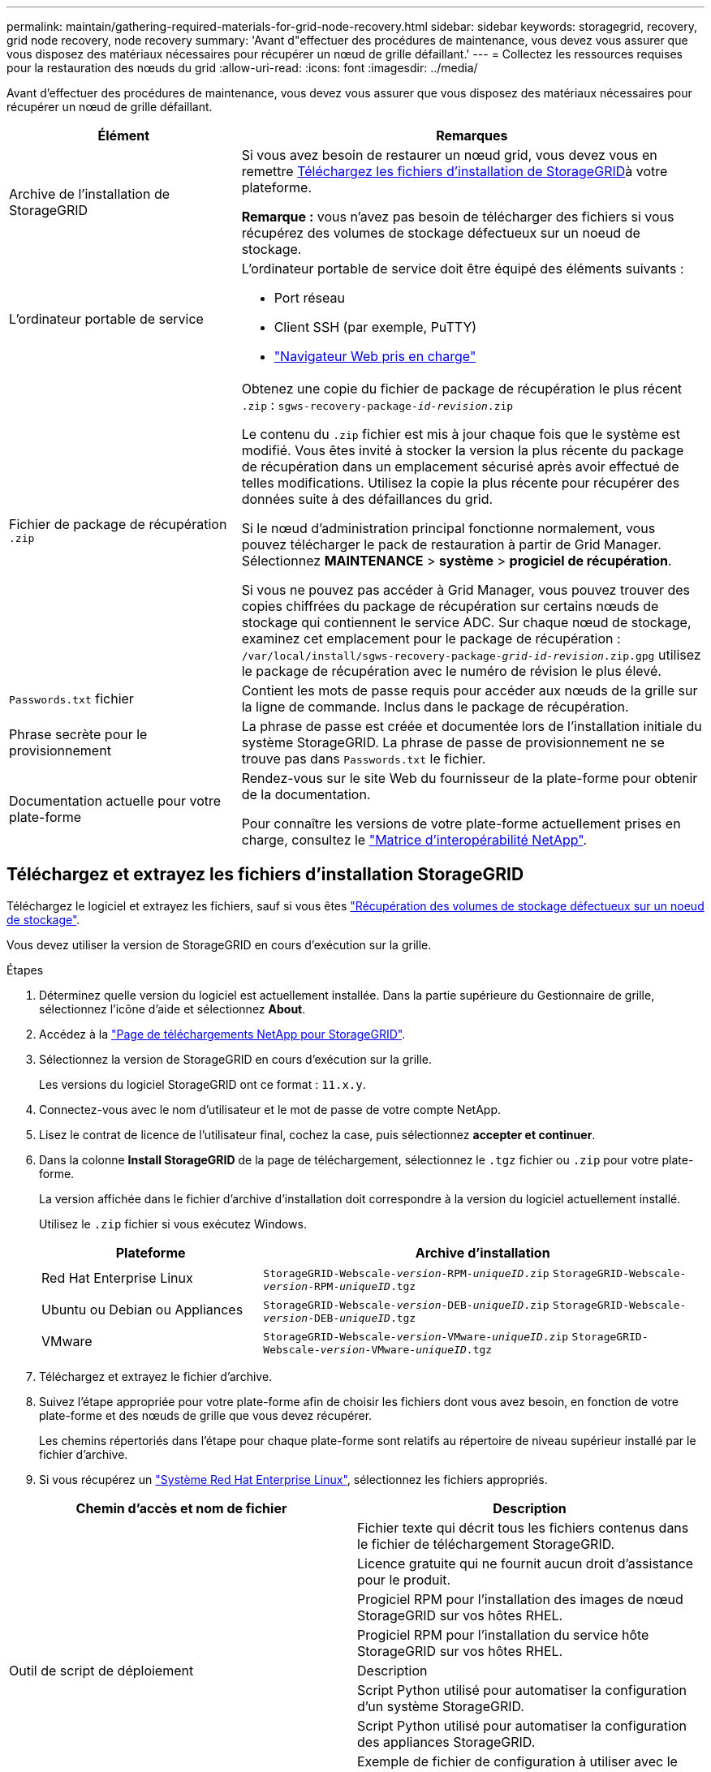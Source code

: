 ---
permalink: maintain/gathering-required-materials-for-grid-node-recovery.html 
sidebar: sidebar 
keywords: storagegrid, recovery, grid node recovery, node recovery 
summary: 'Avant d"effectuer des procédures de maintenance, vous devez vous assurer que vous disposez des matériaux nécessaires pour récupérer un nœud de grille défaillant.' 
---
= Collectez les ressources requises pour la restauration des nœuds du grid
:allow-uri-read: 
:icons: font
:imagesdir: ../media/


[role="lead"]
Avant d'effectuer des procédures de maintenance, vous devez vous assurer que vous disposez des matériaux nécessaires pour récupérer un nœud de grille défaillant.

[cols="1a,2a"]
|===
| Élément | Remarques 


 a| 
Archive de l'installation de StorageGRID
 a| 
Si vous avez besoin de restaurer un nœud grid, vous devez vous en remettre <<download-and-extract-install-files-recover,Téléchargez les fichiers d'installation de StorageGRID>>à votre plateforme.

*Remarque :* vous n'avez pas besoin de télécharger des fichiers si vous récupérez des volumes de stockage défectueux sur un noeud de stockage.



 a| 
L'ordinateur portable de service
 a| 
L'ordinateur portable de service doit être équipé des éléments suivants :

* Port réseau
* Client SSH (par exemple, PuTTY)
* link:../admin/web-browser-requirements.html["Navigateur Web pris en charge"]




 a| 
Fichier de package de récupération `.zip`
 a| 
Obtenez une copie du fichier de package de récupération le plus récent `.zip` :
`sgws-recovery-package-_id-revision_.zip`

Le contenu du `.zip` fichier est mis à jour chaque fois que le système est modifié. Vous êtes invité à stocker la version la plus récente du package de récupération dans un emplacement sécurisé après avoir effectué de telles modifications. Utilisez la copie la plus récente pour récupérer des données suite à des défaillances du grid.

Si le nœud d'administration principal fonctionne normalement, vous pouvez télécharger le pack de restauration à partir de Grid Manager. Sélectionnez *MAINTENANCE* > *système* > *progiciel de récupération*.

Si vous ne pouvez pas accéder à Grid Manager, vous pouvez trouver des copies chiffrées du package de récupération sur certains nœuds de stockage qui contiennent le service ADC. Sur chaque nœud de stockage, examinez cet emplacement pour le package de récupération : `/var/local/install/sgws-recovery-package-_grid-id_-_revision_.zip.gpg` utilisez le package de récupération avec le numéro de révision le plus élevé.



 a| 
`Passwords.txt` fichier
 a| 
Contient les mots de passe requis pour accéder aux nœuds de la grille sur la ligne de commande. Inclus dans le package de récupération.



 a| 
Phrase secrète pour le provisionnement
 a| 
La phrase de passe est créée et documentée lors de l'installation initiale du système StorageGRID. La phrase de passe de provisionnement ne se trouve pas dans `Passwords.txt` le fichier.



 a| 
Documentation actuelle pour votre plate-forme
 a| 
Rendez-vous sur le site Web du fournisseur de la plate-forme pour obtenir de la documentation.

Pour connaître les versions de votre plate-forme actuellement prises en charge, consultez le https://imt.netapp.com/matrix/#welcome["Matrice d'interopérabilité NetApp"^].

|===


== Téléchargez et extrayez les fichiers d'installation StorageGRID

.[[download-and-extract-install-files-recover]]
Téléchargez le logiciel et extrayez les fichiers, sauf si vous êtes link:recovering-from-storage-node-failures.html["Récupération des volumes de stockage défectueux sur un noeud de stockage"].

Vous devez utiliser la version de StorageGRID en cours d'exécution sur la grille.

.Étapes
. Déterminez quelle version du logiciel est actuellement installée. Dans la partie supérieure du Gestionnaire de grille, sélectionnez l'icône d'aide et sélectionnez *About*.
. Accédez à la https://mysupport.netapp.com/site/products/all/details/storagegrid/downloads-tab["Page de téléchargements NetApp pour StorageGRID"^].
. Sélectionnez la version de StorageGRID en cours d'exécution sur la grille.
+
Les versions du logiciel StorageGRID ont ce format : `11.x.y`.

. Connectez-vous avec le nom d'utilisateur et le mot de passe de votre compte NetApp.
. Lisez le contrat de licence de l'utilisateur final, cochez la case, puis sélectionnez *accepter et continuer*.
. Dans la colonne *Install StorageGRID* de la page de téléchargement, sélectionnez le `.tgz` fichier ou `.zip` pour votre plate-forme.
+
La version affichée dans le fichier d'archive d'installation doit correspondre à la version du logiciel actuellement installé.

+
Utilisez le `.zip` fichier si vous exécutez Windows.

+
[cols="1a,2a"]
|===
| Plateforme | Archive d'installation 


 a| 
Red Hat Enterprise Linux
| `StorageGRID-Webscale-_version_-RPM-_uniqueID_.zip` 
`StorageGRID-Webscale-_version_-RPM-_uniqueID_.tgz` 


 a| 
Ubuntu ou Debian ou Appliances
| `StorageGRID-Webscale-_version_-DEB-_uniqueID_.zip` 
`StorageGRID-Webscale-_version_-DEB-_uniqueID_.tgz` 


 a| 
VMware
| `StorageGRID-Webscale-_version_-VMware-_uniqueID_.zip` 
`StorageGRID-Webscale-_version_-VMware-_uniqueID_.tgz` 
|===
. Téléchargez et extrayez le fichier d'archive.
. Suivez l'étape appropriée pour votre plate-forme afin de choisir les fichiers dont vous avez besoin, en fonction de votre plate-forme et des nœuds de grille que vous devez récupérer.
+
Les chemins répertoriés dans l'étape pour chaque plate-forme sont relatifs au répertoire de niveau supérieur installé par le fichier d'archive.

. Si vous récupérez un link:../rhel/index.html["Système Red Hat Enterprise Linux"], sélectionnez les fichiers appropriés.


[cols="1a,1a"]
|===
| Chemin d'accès et nom de fichier | Description 


| ./rpms/README  a| 
Fichier texte qui décrit tous les fichiers contenus dans le fichier de téléchargement StorageGRID.



| ./rpms/NLF000000.txt  a| 
Licence gratuite qui ne fournit aucun droit d'assistance pour le produit.



| ./rpms/StorageGRID-Webscale-Images-_version_-SHA.rpm  a| 
Progiciel RPM pour l'installation des images de nœud StorageGRID sur vos hôtes RHEL.



| ./rpms/StorageGRID-Webscale-Service-_version_-SHA.rpm  a| 
Progiciel RPM pour l'installation du service hôte StorageGRID sur vos hôtes RHEL.



| Outil de script de déploiement | Description 


| ./rpms/configure-storagegrid.py  a| 
Script Python utilisé pour automatiser la configuration d'un système StorageGRID.



| ./rpms/configure-sga.py  a| 
Script Python utilisé pour automatiser la configuration des appliances StorageGRID.



| ./rpms/configure-storagegrid.sample.json  a| 
Exemple de fichier de configuration à utiliser avec le `configure-storagegrid.py` script.



| ./rpms/storagegrid-ssoauth.py  a| 
Exemple de script Python que vous pouvez utiliser pour vous connecter à l'API Grid Management lorsque l'authentification unique est activée. Vous pouvez également utiliser ce script pour l'intégration de Ping Federate.



| ./rpms/configure-storagegrid.blank.json  a| 
Fichier de configuration vide à utiliser avec le `configure-storagegrid.py` script.



| ./rpms/extras/ansible  a| 
Exemple de rôle Ansible et de manuel de vente pour la configuration des hôtes RHEL pour le déploiement de conteneurs StorageGRID. Vous pouvez personnaliser le rôle ou le PlayBook selon vos besoins.



| ./rpms/storagegrid-ssoauth-azure.py  a| 
Exemple de script Python que vous pouvez utiliser pour vous connecter à l'API de gestion de grille lorsque l'authentification unique (SSO) est activée à l'aide d'Active Directory ou de Ping Federate.



| ./rpms/storagegrid-ssoauth-azure.js  a| 
Script d'aide appelé par le script Python associé `storagegrid-ssoauth-azure.py` pour effectuer des interactions SSO avec Azure.



| ./rpms/extras/schémas-api  a| 
Schémas API pour StorageGRID.

*Remarque* : avant d'effectuer une mise à niveau, vous pouvez utiliser ces schémas pour confirmer que tout code que vous avez écrit pour utiliser les API de gestion StorageGRID sera compatible avec la nouvelle version de StorageGRID si vous ne disposez pas d'un environnement StorageGRID non productif pour le test de compatibilité de mise à niveau.

|===
. Si vous récupérez un link:../ubuntu/index.html["Système Ubuntu ou Debian"], sélectionnez les fichiers appropriés.


[cols="1a,1a"]
|===
| Chemin d'accès et nom de fichier | Description 


| ./bps/README  a| 
Fichier texte qui décrit tous les fichiers contenus dans le fichier de téléchargement StorageGRID.



| ./Debian/NLF000000.txt  a| 
Un fichier de licence NetApp hors production que vous pouvez utiliser pour tester et réaliser des démonstrations de faisabilité.



| ./Debian/storagegrid-webscale-images-version-SHA.deb  a| 
DEB paquet pour installer les images de noeud StorageGRID sur des hôtes Ubuntu ou Debian.



| ./Debian/storagegrid-webscale-images-version-SHA.deb.md5  a| 
Somme de contrôle MD5 pour le fichier `/debs/storagegrid-webscale-images-version-SHA.deb`.



| ./Debian/storagegrid-webscale-service-version-SHA.deb  a| 
Paquet DEB pour l'installation du service hôte StorageGRID sur des hôtes Ubuntu ou Debian.



| Outil de script de déploiement | Description 


| ./debian/configure-storagegrid.py  a| 
Script Python utilisé pour automatiser la configuration d'un système StorageGRID.



| ./debian/configure-sga.py  a| 
Script Python utilisé pour automatiser la configuration des appliances StorageGRID.



| ./debian/storagegrid-ssoauth.py  a| 
Exemple de script Python que vous pouvez utiliser pour vous connecter à l'API Grid Management lorsque l'authentification unique est activée. Vous pouvez également utiliser ce script pour l'intégration de Ping Federate.



| ./deps/configure-storagegrid.sample.json  a| 
Exemple de fichier de configuration à utiliser avec le `configure-storagegrid.py` script.



| ./deps/configure-storagegrid.blank.json  a| 
Fichier de configuration vide à utiliser avec le `configure-storagegrid.py` script.



| ./deps/extras/ansible  a| 
Exemple de rôle et de manuel de vente Ansible pour la configuration des hôtes Ubuntu ou Debian pour le déploiement de conteneurs StorageGRID. Vous pouvez personnaliser le rôle ou le PlayBook selon vos besoins.



| ./debs/storagegrid-ssoauth-azure.py  a| 
Exemple de script Python que vous pouvez utiliser pour vous connecter à l'API de gestion de grille lorsque l'authentification unique (SSO) est activée à l'aide d'Active Directory ou de Ping Federate.



| ./debs/storagegrid-ssoauth-azure.js  a| 
Script d'aide appelé par le script Python associé `storagegrid-ssoauth-azure.py` pour effectuer des interactions SSO avec Azure.



| ./débits/extras/schémas-api  a| 
Schémas API pour StorageGRID.

*Remarque* : avant d'effectuer une mise à niveau, vous pouvez utiliser ces schémas pour confirmer que tout code que vous avez écrit pour utiliser les API de gestion StorageGRID sera compatible avec la nouvelle version de StorageGRID si vous ne disposez pas d'un environnement StorageGRID non productif pour le test de compatibilité de mise à niveau.

|===
. Si vous récupérez un link:../vmware/index.html["Système VMware"], sélectionnez les fichiers appropriés.


[cols="1a,1a"]
|===
| Chemin d'accès et nom de fichier | Description 


| ./vsphere/README  a| 
Fichier texte qui décrit tous les fichiers contenus dans le fichier de téléchargement StorageGRID.



| ./vsphere/NLF000000.txt  a| 
Licence gratuite qui ne fournit aucun droit d'assistance pour le produit.



| ./vsphere/NetApp-SG-version-SHA.vmdk  a| 
Fichier de disque de machine virtuelle utilisé comme modèle pour créer des machines virtuelles de nœud de grille.



| ./vsphere/vsphere-primary-admin.ovf ./vsphere/vsphere-primary-admin.mf  a| 
Le fichier modèle Open Virtualization format (`.ovf`) et le fichier manifeste (`.mf`) pour le déploiement du nœud d'administration principal.



| ./vsphere/vsphere-non-primary-admin.ovf ./vsphere/vsphere-non-primary-admin.mf  a| 
Le fichier modèle (`.ovf`) et le fichier manifeste (`.mf`) pour le déploiement de nœuds Admin non primaires.



| ./vsphere/vsphere-gateway.ovf ./vsphere/vsphere-gateway.mf  a| 
Le fichier modèle (`.ovf`) et le fichier manifeste (`.mf`) pour le déploiement des nœuds de passerelle.



| ./vsphere/vsphere-storage.ovf ./vsphere/vsphere-storage.mf  a| 
Le fichier modèle (`.ovf`) et le fichier manifeste (`.mf`) pour le déploiement des nœuds de stockage basés sur des machines virtuelles.



| Outil de script de déploiement | Description 


| ./vsphere/deploy-vsphere-ovftool.sh  a| 
Script de shell de Bash utilisé pour automatiser le déploiement de nœuds de grille virtuels.



| ./vsphere/deploy-vsphere-ovftool-sample.ini  a| 
Exemple de fichier de configuration à utiliser avec le `deploy-vsphere-ovftool.sh` script.



| ./vsphere/configure-storagegrid.py  a| 
Script Python utilisé pour automatiser la configuration d'un système StorageGRID.



| ./vsphere/configure-sga.py  a| 
Script Python utilisé pour automatiser la configuration des appliances StorageGRID.



| ./vsphere/storagegrid-ssoauth.py  a| 
Exemple de script Python que vous pouvez utiliser pour vous connecter à l'API de gestion de grille lorsque l'authentification unique (SSO) est activée. Vous pouvez également utiliser ce script pour l'intégration de Ping Federate.



| ./vsphere/configure-storagegrid.sample.json  a| 
Exemple de fichier de configuration à utiliser avec le `configure-storagegrid.py` script.



| ./vsphere/configure-storagegrid.blank.json  a| 
Fichier de configuration vide à utiliser avec le `configure-storagegrid.py` script.



| ./vsphere/storagegrid-ssoauth-azure.py  a| 
Exemple de script Python que vous pouvez utiliser pour vous connecter à l'API de gestion de grille lorsque l'authentification unique (SSO) est activée à l'aide d'Active Directory ou de Ping Federate.



| ./vsphere/storagegrid-ssoauth-azure.js  a| 
Script d'aide appelé par le script Python associé `storagegrid-ssoauth-azure.py` pour effectuer des interactions SSO avec Azure.



| ./vsphere/extras/schémas-api  a| 
Schémas API pour StorageGRID.

*Remarque* : avant d'effectuer une mise à niveau, vous pouvez utiliser ces schémas pour confirmer que tout code que vous avez écrit pour utiliser les API de gestion StorageGRID sera compatible avec la nouvelle version de StorageGRID si vous ne disposez pas d'un environnement StorageGRID non productif pour le test de compatibilité de mise à niveau.

|===
. Si vous récupérez un système basé sur l'appliance StorageGRID, sélectionnez les fichiers appropriés.


[cols="1a,1a"]
|===
| Chemin d'accès et nom de fichier | Description 


| ./Debian/storagegrid-webscale-images-version-SHA.deb  a| 
DEB package pour l'installation des images de noeud StorageGRID sur vos appareils.



| ./Debian/storagegrid-webscale-images-version-SHA.deb.md5  a| 
Somme de contrôle MD5 pour le fichier `/debs/storagegridwebscale-
images-version-SHA.deb`.

|===

NOTE: Pour l'installation de l'appliance, ces fichiers ne sont nécessaires que si vous devez éviter le trafic réseau. L'appliance peut télécharger les fichiers requis à partir du nœud d'administration principal.

